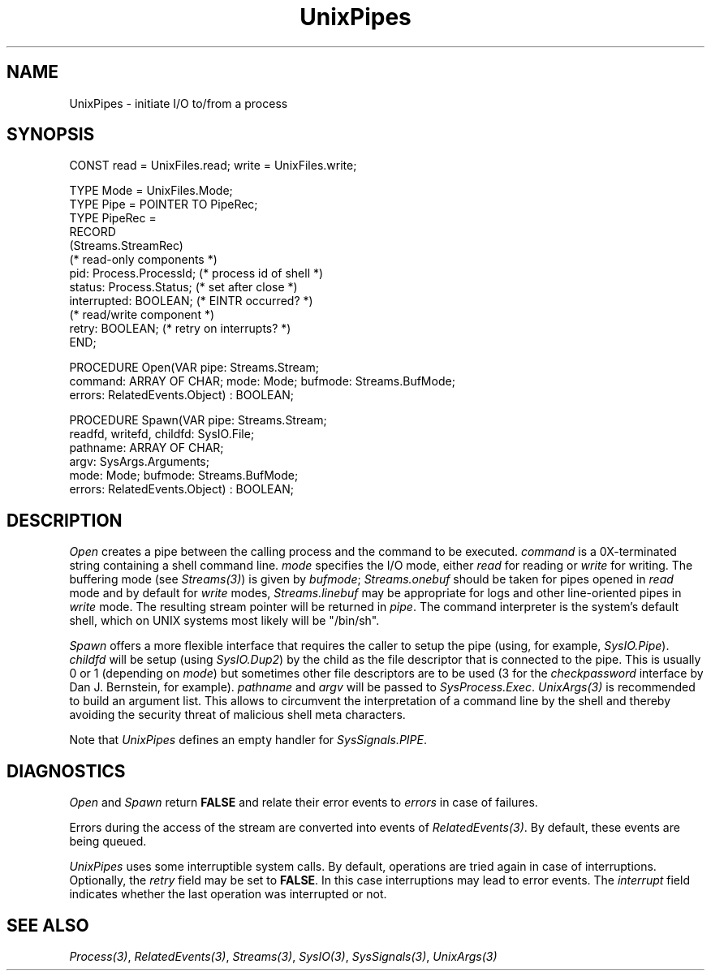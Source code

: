 .\" ---------------------------------------------------------------------------
.\" Ulm's Oberon System Documentation
.\" Copyright (C) 1989-2000 by University of Ulm, SAI, D-89069 Ulm, Germany
.\" ---------------------------------------------------------------------------
.\"    Permission is granted to make and distribute verbatim copies of this
.\" manual provided the copyright notice and this permission notice are
.\" preserved on all copies.
.\" 
.\"    Permission is granted to copy and distribute modified versions of
.\" this manual under the conditions for verbatim copying, provided also
.\" that the sections entitled "GNU General Public License" and "Protect
.\" Your Freedom--Fight `Look And Feel'" are included exactly as in the
.\" original, and provided that the entire resulting derived work is
.\" distributed under the terms of a permission notice identical to this
.\" one.
.\" 
.\"    Permission is granted to copy and distribute translations of this
.\" manual into another language, under the above conditions for modified
.\" versions, except that the sections entitled "GNU General Public
.\" License" and "Protect Your Freedom--Fight `Look And Feel'", and this
.\" permission notice, may be included in translations approved by the Free
.\" Software Foundation instead of in the original English.
.\" ---------------------------------------------------------------------------
.de Pg
.nf
.ie t \{\
.	sp 0.3v
.	ps 9
.	ft CW
.\}
.el .sp 1v
..
.de Pe
.ie t \{\
.	ps
.	ft P
.	sp 0.3v
.\}
.el .sp 1v
.fi
..
'\"----------------------------------------------------------------------------
.de Tb
.br
.nr Tw \w'\\$1MMM'
.in +\\n(Twu
..
.de Te
.in -\\n(Twu
..
.de Tp
.br
.ne 2v
.in -\\n(Twu
\fI\\$1\fP
.br
.in +\\n(Twu
.sp -1
..
'\"----------------------------------------------------------------------------
'\" Is [prefix]
'\" Ic capability
'\" If procname params [rtype]
'\" Ef
'\"----------------------------------------------------------------------------
.de Is
.br
.ie \\n(.$=1 .ds iS \\$1
.el .ds iS "
.nr I1 5
.nr I2 5
.in +\\n(I1
..
.de Ic
.sp .3
.in -\\n(I1
.nr I1 5
.nr I2 2
.in +\\n(I1
.ti -\\n(I1
If
\.I \\$1
\.B IN
\.IR caps :
.br
..
.de If
.ne 3v
.sp 0.3
.ti -\\n(I2
.ie \\n(.$=3 \fI\\$1\fP: \fBPROCEDURE\fP(\\*(iS\\$2) : \\$3;
.el \fI\\$1\fP: \fBPROCEDURE\fP(\\*(iS\\$2);
.br
..
.de Ef
.in -\\n(I1
.sp 0.3
..
'\"----------------------------------------------------------------------------
'\"	Strings - made in Ulm (tm 8/87)
'\"
'\"				troff or new nroff
'ds A \(:A
'ds O \(:O
'ds U \(:U
'ds a \(:a
'ds o \(:o
'ds u \(:u
'ds s \(ss
'\"
'\"     international character support
.ds ' \h'\w'e'u*4/10'\z\(aa\h'-\w'e'u*4/10'
.ds ` \h'\w'e'u*4/10'\z\(ga\h'-\w'e'u*4/10'
.ds : \v'-0.6m'\h'(1u-(\\n(.fu%2u))*0.13m+0.06m'\z.\h'0.2m'\z.\h'-((1u-(\\n(.fu%2u))*0.13m+0.26m)'\v'0.6m'
.ds ^ \\k:\h'-\\n(.fu+1u/2u*2u+\\n(.fu-1u*0.13m+0.06m'\z^\h'|\\n:u'
.ds ~ \\k:\h'-\\n(.fu+1u/2u*2u+\\n(.fu-1u*0.13m+0.06m'\z~\h'|\\n:u'
.ds C \\k:\\h'+\\w'e'u/4u'\\v'-0.6m'\\s6v\\s0\\v'0.6m'\\h'|\\n:u'
.ds v \\k:\(ah\\h'|\\n:u'
.ds , \\k:\\h'\\w'c'u*0.4u'\\z,\\h'|\\n:u'
'\"----------------------------------------------------------------------------
.ie t .ds St "\v'.3m'\s+2*\s-2\v'-.3m'
.el .ds St *
.de cC
.IP "\fB\\$1\fP"
..
'\"----------------------------------------------------------------------------
.de Op
.TP
.SM
.ie \\n(.$=2 .BI (+|\-)\\$1 " \\$2"
.el .B (+|\-)\\$1
..
.de Mo
.TP
.SM
.BI \\$1 " \\$2"
..
'\"----------------------------------------------------------------------------
.TH UnixPipes 3 "Last change: 10 July 2003" "Release 0.5" "Ulm's Oberon System"
.SH NAME
UnixPipes \- initiate I/O to/from a process
.SH SYNOPSIS
.Pg
CONST read = UnixFiles.read; write = UnixFiles.write;
.sp 0.7
TYPE Mode = UnixFiles.Mode;
TYPE Pipe = POINTER TO PipeRec;
TYPE PipeRec = 
   RECORD
      (Streams.StreamRec)
      (* read-only components *)
      pid: Process.ProcessId; (* process id of shell *)
      status: Process.Status; (* set after close *)
      interrupted: BOOLEAN; (* EINTR occurred? *)
      (* read/write component *)
      retry: BOOLEAN; (* retry on interrupts? *)
   END;
.sp 0.7
PROCEDURE Open(VAR pipe: Streams.Stream;
               command: ARRAY OF CHAR; mode: Mode; bufmode: Streams.BufMode;
               errors: RelatedEvents.Object) : BOOLEAN;
.sp 0.7
PROCEDURE Spawn(VAR pipe: Streams.Stream;
                readfd, writefd, childfd: SysIO.File;
                pathname: ARRAY OF CHAR;
                argv: SysArgs.Arguments;
                mode: Mode; bufmode: Streams.BufMode;
                errors: RelatedEvents.Object) : BOOLEAN;
.Pe
.SH DESCRIPTION
.I Open
creates a pipe between the calling process and the command to
be executed.
.I command
is a 0X-terminated string containing a shell command line.
.I mode
specifies the I/O mode, either
.I read
for reading or
.I write
for writing.
The buffering mode (see \fIStreams(3)\fP) is given by \fIbufmode\fP;
\fIStreams.onebuf\fP should be taken for pipes opened in \fIread\fP
mode and by default for \fIwrite\fP modes,
\fIStreams.linebuf\fP may be appropriate for logs and other
line-oriented pipes in \fIwrite\fP mode.
The resulting stream pointer will be returned in
.IR pipe .
The command interpreter is the system's default shell,
which on UNIX systems most likely will be "/bin/sh".
.PP
.I Spawn
offers a more flexible interface that requires the caller
to setup the pipe (using, for example, \fISysIO.Pipe\fP).
\fIchildfd\fP will be setup (using \fISysIO.Dup2\fP) by
the child as the file descriptor that is connected to the pipe.
This is usually 0 or 1 (depending on \fImode\fP) but
sometimes other file descriptors are to be used
(3 for the \fIcheckpassword\fP interface by Dan J. Bernstein,
for example). \fIpathname\fP and \fIargv\fP will be
passed to \fISysProcess.Exec\fP. \fIUnixArgs(3)\fP is
recommended to build an argument list. This allows to
circumvent the interpretation of a command line by the
shell and thereby avoiding the security threat of
malicious shell meta characters.
.PP
Note that \fIUnixPipes\fP defines an empty handler
for \fISysSignals.PIPE\fP.
.SH DIAGNOSTICS
.I Open
and
.I Spawn
return
.B FALSE
and relate their error events to \fIerrors\fP in case of failures.
.LP
Errors during the access of the stream are converted
into events of \fIRelatedEvents(3)\fP.
By default, these events are being queued.
.LP
.I UnixPipes
uses some interruptible system calls.
By default,
operations are tried again in case of interruptions.
Optionally,
the \fIretry\fP field may be set to \fBFALSE\fP.
In this case interruptions may lead to error events.
The \fIinterrupt\fP field indicates whether the last
operation was interrupted or not.
.SH "SEE ALSO"
.IR Process(3) ,
.IR RelatedEvents(3) ,
.IR Streams(3) ,
.IR SysIO(3) ,
.IR SysSignals(3) ,
.IR UnixArgs(3)
.\" ---------------------------------------------------------------------------
.\" $Id: UnixPipes.3,v 1.12 2003/07/10 09:28:46 borchert Exp $
.\" ---------------------------------------------------------------------------
.\" $Log: UnixPipes.3,v $
.\" Revision 1.12  2003/07/10 09:28:46  borchert
.\" typos fixed
.\"
.\" Revision 1.11  2001/04/30 08:22:14  borchert
.\" Open and Spawn extended with bufmode parameter
.\"
.\" Revision 1.10  2000/11/12 22:36:44  borchert
.\" Spawn added
.\"
.\" Revision 1.9  1997/10/04  16:54:46  martin
.\" Open does not use environment parameter SHELL.  Statement fixed.
.\"
.\" Revision 1.8  1996/09/16  15:41:14  borchert
.\" - SysSignals.PIPE is handled by UnixPipes (by an empty handler)
.\" - some minor typos corrected
.\"
.\" Revision 1.7  1992/03/24  09:23:19  borchert
.\" Pipes renamed to UnixPipes
.\"
.\" Revision 1.6  1992/02/18  07:44:33  borchert
.\" Files renamed to UnixFiles
.\"
.\" Revision 1.5  1992/01/15  07:26:23  borchert
.\" retry & interrupted added to Pipes.Pipe
.\"
.\" Revision 1.4  1991/11/22  09:16:46  borchert
.\" errors parameter added
.\"
.\" Revision 1.3  1991/11/18  08:12:23  borchert
.\" new event handling (RelatedEvents)
.\" BUGS: Signals.PIPE problem added
.\"
.\" Revision 1.2  1991/06/19  16:07:27  borchert
.\" pipe is now of type Streams.Stream
.\"
.\" Revision 1.1  90/08/31  17:02:16  borchert
.\" Initial revision
.\" 
.\" ---------------------------------------------------------------------------
